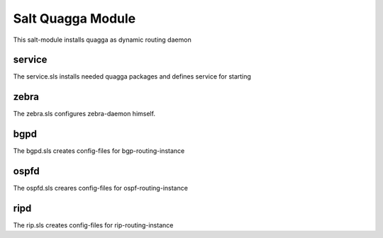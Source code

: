 ==================
Salt Quagga Module
==================

This salt-module installs quagga as dynamic routing daemon

service
-------

The service.sls installs needed quagga packages and defines service for starting

zebra
-----

The zebra.sls configures zebra-daemon himself.

bgpd
----

The bgpd.sls creates config-files for bgp-routing-instance

ospfd
-----

The ospfd.sls creares config-files for ospf-routing-instance

ripd
----

The rip.sls creates config-files for rip-routing-instance
